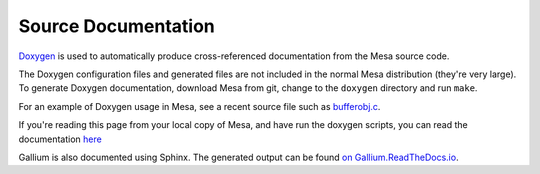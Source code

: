 Source Documentation
====================

`Doxygen <http://www.doxygen.nl>`__ is used to automatically produce
cross-referenced documentation from the Mesa source code.

The Doxygen configuration files and generated files are not included in
the normal Mesa distribution (they're very large). To generate Doxygen
documentation, download Mesa from git, change to the ``doxygen``
directory and run ``make``.

For an example of Doxygen usage in Mesa, see a recent source file such
as
`bufferobj.c <https://gitlab.freedesktop.org/mesa/mesa/-/blob/master/src/mesa/main/bufferobj.c>`__.

If you're reading this page from your local copy of Mesa, and have run
the doxygen scripts, you can read the documentation
`here <../doxygen/main/index.html>`__

Gallium is also documented using Sphinx. The generated output can be
found `on Gallium.ReadTheDocs.io <https://gallium.readthedocs.io>`__.
